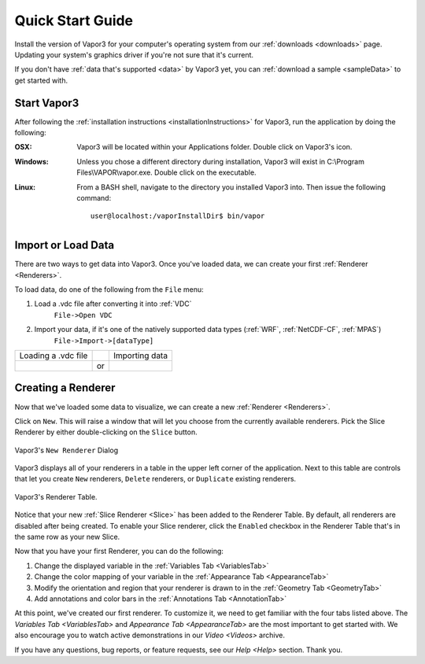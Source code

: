 .. _quickStartGuide:

=================
Quick Start Guide
=================

Install the version of Vapor3 for your computer's operating system from our :ref:`downloads <downloads>` page.  Updating your system's graphics driver if you're not sure that it's current.

If you don't have :ref:`data that's supported <data>` by Vapor3 yet, you can :ref:`download a sample <sampleData>` to get started with.

Start Vapor3
````````````

After following the :ref:`installation instructions <installationInstructions>` for Vapor3, run the application by doing the following:

:OSX:

    Vapor3 will be located within your Applications folder.  Double click on Vapor3's icon.

:Windows:

    Unless you chose a different directory during installation, Vapor3 will exist in C:\\Program Files\\VAPOR\\vapor.exe.  Double click on the executable.

:Linux:

    From a BASH shell, navigate to the directory you installed Vapor3 into.  Then issue the following command:

    ::

        user@localhost:/vaporInstallDir$ bin/vapor

Import or Load Data
```````````````````

There are two ways to get data into Vapor3.  Once you've loaded data, we can create your first :ref:`Renderer <Renderers>`.

To load data, do one of the following from the ``File`` menu:

1. Load a .vdc file after converting it into :ref:`VDC`
    ``File->Open VDC``

2. Import your data, if it's one of the natively supported data types (:ref:`WRF`, :ref:`NetCDF-CF`, :ref:`MPAS`)
    ``File->Import->[dataType]``

+------------------------------------------------+----+------------------------------------------------+
| Loading a .vdc file                            |    | Importing data                                 |
+------------------------------------------------+----+------------------------------------------------+
| .. image :: loadData.png                       | or | .. image :: importWRF.png                      |
+------------------------------------------------+----+------------------------------------------------+

Creating a Renderer
```````````````````
Now that we've loaded some data to visualize, we can create a new :ref:`Renderer <Renderers>`.

Click on ``New``.  This will raise a window that will let you choose from the currently available renderers.  Pick the Slice Renderer by either double-clicking on the ``Slice`` button.

.. figure:: newRenderer.png
    :scale: 25 
    :align: center
    :figclass: align-center

    Vapor3's ``New Renderer`` Dialog

Vapor3 displays all of your renderers in a table in the upper left corner of the application.  Next to this table are controls that  let you create ``New`` renderers, ``Delete`` renderers, or ``Duplicate`` existing renderers.  

.. figure:: rendererTable.png
    :scale: 35
    :align: center
    :figclass: align-center

    Vapor3's Renderer Table.

Notice that your new :ref:`Slice Renderer <Slice>` has been added to the Renderer Table.  By default, all renderers are disabled after being created.  To enable your Slice renderer, click the ``Enabled`` checkbox in the Renderer Table that's in the same row as your new Slice.

Now that you have your first Renderer, you can do the following:

1. Change the displayed variable in the :ref:`Variables Tab <VariablesTab>`
2. Change the color mapping of your variable in the :ref:`Appearance Tab <AppearanceTab>`
3. Modify the orientation and region that your renderer is drawn to in the :ref:`Geometry Tab <GeometryTab>`
4. Add annotations and color bars in the :ref:`Annotations Tab <AnnotationTab>`

At this point, we've created our first renderer.  To customize it, we need to get familiar with the four tabs listed above.  The `Variables Tab <VariablesTab>` and `Appearance Tab <AppearanceTab>` are the most important to get started with.  We also encourage you to watch active demonstrations in our `Video <Videos>` archive.

If you have any questions, bug reports, or feature requests, see our `Help <Help>` section.  Thank you. 
